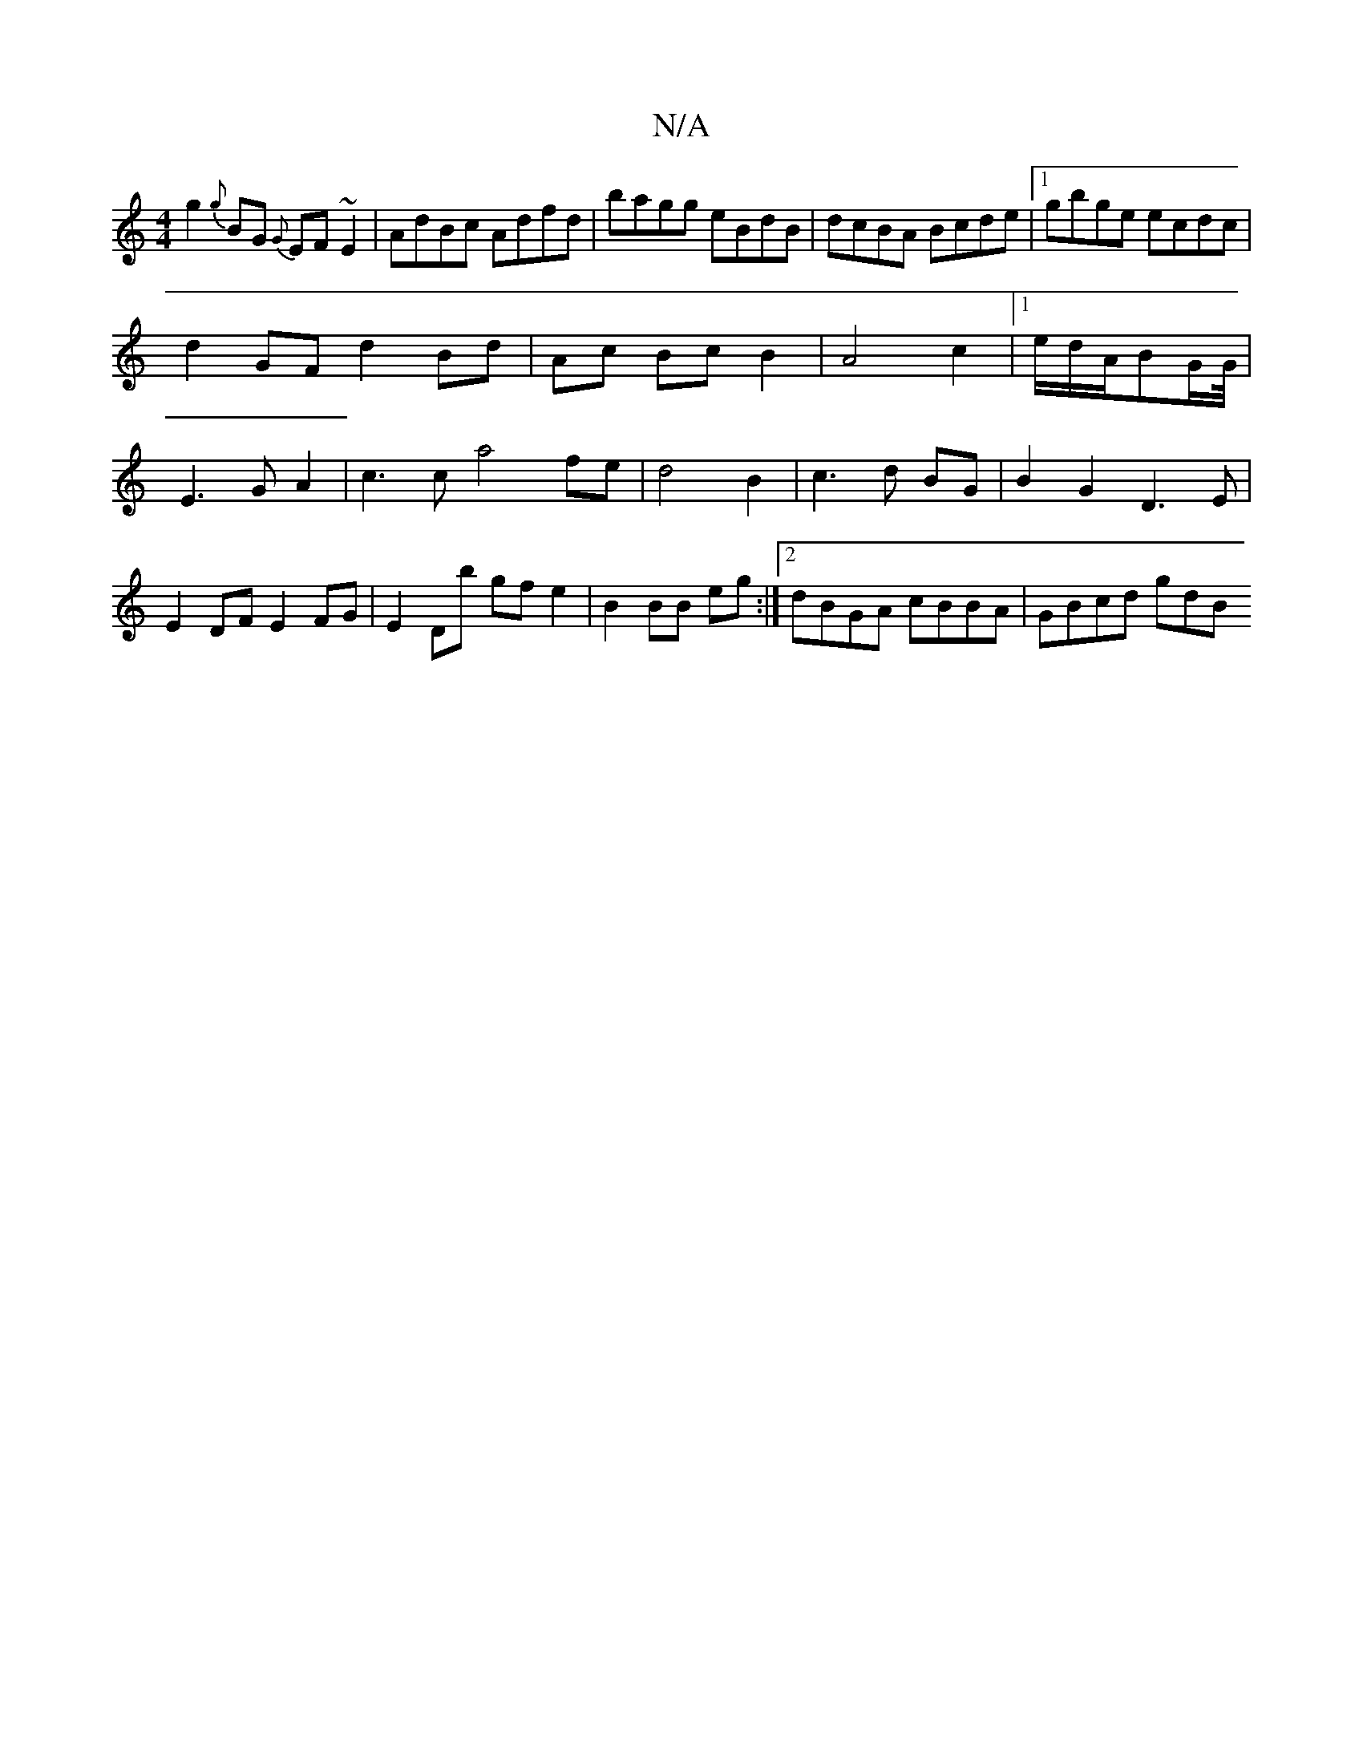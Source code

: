 X:1
T:N/A
M:4/4
R:N/A
K:Cmajor
g2{g}BG {G}EF~E2|AdBc Adfd|bagg eBdB|dcBA Bcde|1 gbge ecdc|
d2 GF d2 Bd| Ac Bc B2 | A4 c2 | [1e/2d/2A/2BG/2G/4|E3GA2|c3c a4 fe|d4B2|c3 d BG|B2G2D3E|E2 DF E2 FG|E2 Db gfe2|B2BB eg:|2 dBGA cBBA|GBcd gdB
